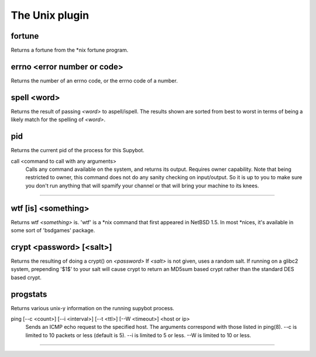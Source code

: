 
.. _plugin-unix:

The Unix plugin
===============

.. _command-fortune:

fortune
^^^^^^^

Returns a fortune from the *nix fortune program.


.. _command-errno:

errno <error number or code>
^^^^^^^^^^^^^^^^^^^^^^^^^^^^

Returns the number of an errno code, or the errno code of a number.


.. _command-spell:

spell <word>
^^^^^^^^^^^^

Returns the result of passing *<word>* to aspell/ispell. The results
shown are sorted from best to worst in terms of being a likely match
for the spelling of *<word>*.


.. _command-pid:

pid
^^^

Returns the current pid of the process for this Supybot.


.. _command-call:

call <command to call with any arguments> 
        Calls any command available on the system, and returns its output.
        Requires owner capability.
        Note that being restricted to owner, this command does not do any
        sanity checking on input/output. So it is up to you to make sure
        you don't run anything that will spamify your channel or that 
        will bring your machine to its knees.
^^^^^^^^^^^^^^^^^^^^^^^^^^^^^^^^^^^^^^^^^^^^^^^^^^^^^^^^^^^^^^^^^^^^^^^^^^^^^^^^^^^^^^^^^^^^^^^^^^^^^^^^^^^^^^^^^^^^^^^^^^^^^^^^^^^^^^^^^^^^^^^^^^^^^^^^^^^^^^^^^^^^^^^^^^^^^^^^^^^^^^^^^^^^^^^^^^^^^^^^^^^^^^^^^^^^^^^^^^^^^^^^^^^^^^^^^^^^^^^^^^^^^^^^^^^^^^^^^^^^^^^^^^^^^^^^^^^^^^^^^^^^^^^^^^^^^^^^^^^^^^^^^^^^^^^^^^^^^^^^^^^^^^^^^^^^^^^^^^^^^^^^^^^^^^^^^^^^^^^^^^^^^^^^^^^^^^^^^^^^^^^^^^^^^^^^^^^^^^^^^^^^^^^^^^^^^^^^



.. _command-wtf:

wtf [is] <something>
^^^^^^^^^^^^^^^^^^^^

Returns wtf *<something>* is. 'wtf' is a *nix command that first
appeared in NetBSD 1.5. In most *nices, it's available in some sort
of 'bsdgames' package.


.. _command-crypt:

crypt <password> [<salt>]
^^^^^^^^^^^^^^^^^^^^^^^^^

Returns the resulting of doing a crypt() on *<password>* If *<salt>* is
not given, uses a random salt. If running on a glibc2 system,
prepending '$1$' to your salt will cause crypt to return an MD5sum
based crypt rather than the standard DES based crypt.


.. _command-progstats:

progstats
^^^^^^^^^

Returns various unix-y information on the running supybot process.


.. _command-ping:

ping [--c <count>] [--i <interval>] [--t <ttl>] [--W <timeout>] <host or ip>
 Sends an ICMP echo request to the specified host.
 The arguments correspond with those listed in ping(8). --c is
 limited to 10 packets or less (default is 5). --i is limited to 5
 or less. --W is limited to 10 or less.
^^^^^^^^^^^^^^^^^^^^^^^^^^^^^^^^^^^^^^^^^^^^^^^^^^^^^^^^^^^^^^^^^^^^^^^^^^^^^^^^^^^^^^^^^^^^^^^^^^^^^^^^^^^^^^^^^^^^^^^^^^^^^^^^^^^^^^^^^^^^^^^^^^^^^^^^^^^^^^^^^^^^^^^^^^^^^^^^^^^^^^^^^^^^^^^^^^^^^^^^^^^^^^^^^^^^^^^^^^^^^^^^^^^^^^^^^^^^^^^^^^^^^^^^^^^^^^^^^^^^^^^^^^^^^^^^^^^^^^^^^^^^^^^^^^^^^^^^^



